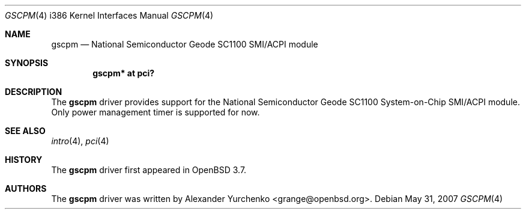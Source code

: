 .\"	$OpenBSD: gscpm.4,v 1.4 2007/05/31 19:19:54 jmc Exp $
.\"
.\" Copyright (c) 2004 Alexander Yurchenko <grange@openbsd.org>
.\"
.\" Permission to use, copy, modify, and distribute this software for any
.\" purpose with or without fee is hereby granted, provided that the above
.\" copyright notice and this permission notice appear in all copies.
.\"
.\" THE SOFTWARE IS PROVIDED "AS IS" AND THE AUTHOR DISCLAIMS ALL WARRANTIES
.\" WITH REGARD TO THIS SOFTWARE INCLUDING ALL IMPLIED WARRANTIES OF
.\" MERCHANTABILITY AND FITNESS. IN NO EVENT SHALL THE AUTHOR BE LIABLE FOR
.\" ANY SPECIAL, DIRECT, INDIRECT, OR CONSEQUENTIAL DAMAGES OR ANY DAMAGES
.\" WHATSOEVER RESULTING FROM LOSS OF USE, DATA OR PROFITS, WHETHER IN AN
.\" ACTION OF CONTRACT, NEGLIGENCE OR OTHER TORTIOUS ACTION, ARISING OUT OF
.\" OR IN CONNECTION WITH THE USE OR PERFORMANCE OF THIS SOFTWARE.
.\"
.Dd $Mdocdate: May 31 2007 $
.Dt GSCPM 4 i386
.Os
.Sh NAME
.Nm gscpm
.Nd National Semiconductor Geode SC1100 SMI/ACPI module
.Sh SYNOPSIS
.Cd "gscpm* at pci?"
.Sh DESCRIPTION
The
.Nm
driver provides support for the National Semiconductor Geode SC1100
System-on-Chip SMI/ACPI module.
Only power management timer is supported for now.
.Sh SEE ALSO
.Xr intro 4 ,
.Xr pci 4
.Sh HISTORY
The
.Nm
driver first appeared in
.Ox 3.7 .
.Sh AUTHORS
The
.Nm
driver was written by
.An Alexander Yurchenko Aq grange@openbsd.org .
